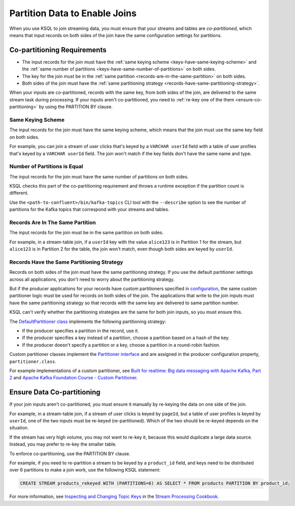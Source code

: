 .. _partition-data-to-enable-joins:

Partition Data to Enable Joins
##############################

When you use KSQL to join streaming data, you must ensure that your streams
and tables are *co-partitioned*, which means that input records on both sides
of the join have the same configuration settings for partitions.

Co-partitioning Requirements
****************************

* The input records for the join must have the :ref:`same keying scheme <keys-have-same-keying-scheme>`
  and the :ref:`same number of partitions <keys-have-same-number-of-partitions>` on both sides.
* The key for the join must be in the :ref:`same partition <records-are-in-the-same-partition>` on both sides. 
* Both sides of the join must have the :ref:`same partitioning strategy <records-have-same-partitioning-strategy>`.  

When your inputs are co-partitioned, records with the same key, from both
sides of the join, are delivered to the same stream task during processing.
If your inputs aren't co-partitioned, you need to :ref:`re-key one of the
them <ensure-co-partitioning>` by using the PARTITION BY clause.

.. _keys-have-same-keying-scheme:

Same Keying Scheme
==================

The input records for the join must have the same keying scheme, which means
that the join must use the same key field on both sides.

For example, you can join a stream of user clicks that's keyed by a ``VARCHAR userId``
field with a table of user profiles that's keyed by a ``VARCHAR userId`` field. 
The join won't match if the key fields don't have the same name and type.

.. _keys-have-same-number-of-partitions:

Number of Partitions is Equal
=============================

The input records for the join must have the same number of partitions on both
sides.

KSQL checks this part of the co-partitioning requirement and throws a runtime
exception if the partition count is different.

Use the ``<path-to-confluent>/bin/kafka-topics`` CLI tool
with the ``--describe`` option to see the number of partitions for the
Kafka topics that correspond with your streams and tables.

.. _records-are-in-the-same-partition:

Records Are In The Same Partition
=================================

The input records for the join must be in the same partition on both sides.

For example, in a stream-table join, if a ``userId`` key with the value ``alice123``
is in Partition 1 for the stream, but ``alice123`` is in Partition 2 for the table,
the join won't match, even though both sides are keyed by ``userId``.

.. _records-have-same-partitioning-strategy:

Records Have the Same Partitioning Strategy
===========================================

Records on both sides of the join must have the same partitioning strategy.
If you use the default partitioner settings across all applications, you don't
need to worry about the partitioning strategy.

But if the producer applications for your records have custom partitioners
specified in `configuration <http://kafka.apache.org/documentation/#producerconfigs>`__,
the same custom partitioner logic must be used for records on both sides of the join.
The applications that write to the join inputs must have the same partitioning
strategy so that records with the same key are delivered to same partition number.

KSQL can't verify whether the partitioning strategies are the same for
both join inputs, so you must ensure this.

The `DefaultPartitioner class <https://github.com/apache/kafka/blob/trunk/clients/src/main/java/org/apache/kafka/clients/producer/internals/DefaultPartitioner.java>`__
implements the following partitioning strategy:

* If the producer specifies a partition in the record, use it.
* If the producer specifies a key instead of a partition, choose a partition
  based on a hash of the key.
* If the producer doesn't specify a partition or a key, choose a partition in
  a round-robin fashion.

Custom partitioner classes implement the `Partitioner interface <https://kafka.apache.org/20/javadoc/org/apache/kafka/clients/producer/Partitioner.html>`__ 
and are assigned in the producer configuration property, ``partitioner.class``.

For example implementations of a custom partitioner, see
`Built for realtime: Big data messaging with Apache Kafka, Part 2 <https://www.javaworld.com/article/3066873/big-data/big-data-messaging-with-kafka-part-2.html>`__
and `Apache Kafka Foundation Course - Custom Partitioner <https://www.learningjournal.guru/courses/kafka/kafka-foundation-training/custom-partitioner/>`__.

.. _ensure-co-partitioning:

Ensure Data Co-partitioning
***************************

If your join inputs aren't co-partitioned, you must ensure it manually
by re-keying the data on one side of the join.

For example, in a stream-table join, if a stream of user clicks is keyed by
``pageId``, but a table of user profiles is keyed by ``userId``, one of the
two inputs must be re-keyed (re-partitioned). Which of the two should be re-keyed
depends on the situation.

If the stream has very high volume, you may not want to re-key it,
because this would duplicate a large data source. Instead, you may prefer to
re-key the smaller table.

To enforce co-partitioning, use the PARTITION BY clause.

For example, if you need to re-partition a stream to be keyed by a ``product_id`` 
field, and keys need to be distributed over 6 partitions to make a join work,
use the following KSQL statement:

.. code:: sql

   CREATE STREAM products_rekeyed WITH (PARTITIONS=6) AS SELECT * FROM products PARTITION BY product_id;

For more information, see `Inspecting and Changing Topic Keys <https://www.confluent.io/stream-processing-cookbook/ksql-recipes/inspecting-changing-topic-keys>`__ 
in the `Stream Processing Cookbook <https://www.confluent.io/product/ksql/stream-processing-cookbook>`__.

